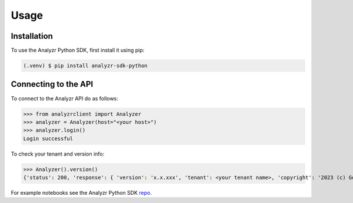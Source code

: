 Usage
=====

.. _installation:

Installation
------------

To use the Analyzr Python SDK, first install it using pip:

.. code-block:: console

   (.venv) $ pip install analyzr-sdk-python

Connecting to the API
---------------------

To connect to the Analyzr API do as follows:

>>> from analyzrclient import Analyzer
>>> analyzer = Analyzer(host="<your host>")
>>> analyzer.login()
Login successful

To check your tenant and version info:

>>> Analyzer().version()
{'status': 200, 'response': { 'version': 'x.x.xxx', 'tenant': <your tenant name>, 'copyright': '2023 (c) Go2Market Insights Inc. All rights reserved. Patent pending.'}}

For example notebooks see the Analyzr Python SDK `repo <https://github.com/analyzr-ai/analyzr-sdk-python/>`_.

